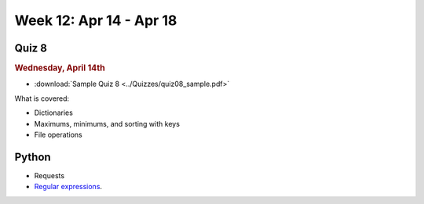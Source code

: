 Week 12: Apr 14 - Apr 18
========================

Quiz 8
~~~~~~~

.. rubric:: Wednesday, April 14th

* :download:`Sample Quiz 8 <../Quizzes/quiz08_sample.pdf>`

What is covered:

* Dictionaries
* Maximums, minimums, and sorting with keys
* File operations

Python
~~~~~~

* Requests
* `Regular expressions <https://www.debuggex.com/cheatsheet/regex/python>`_.


.. Comment

    Python
    ~~~~~~
    * Animation with Python

    Mathematics
    ~~~~~~~~~~~
    * `Conway's Game of Life <https://en.wikipedia.org/wiki/Conway%27s_Game_of_Life>`_

        
    Week 12 notebook
    ~~~~~~~~~~~~~~~~
    - `View online <../_static/weekly_notebooks/week12_notebook.html>`_
    - `Download <../_static/weekly_notebooks/week12_notebook.ipynb>`_ (after downloading put it in the directory where you keep your Jupyter notebooks).